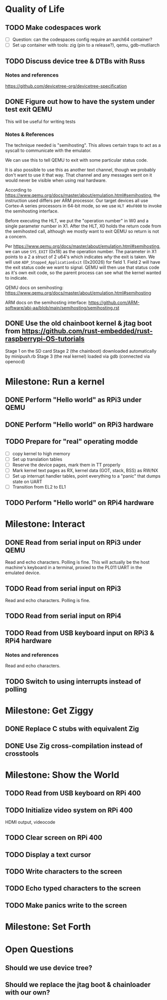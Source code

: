 * Quality of Life
** TODO Make codespaces work
- [ ] Question: can the codespaces config require an aarch64 container?
- [ ] Set up container with tools: zig (pin to a release?), qemu, gdb-mutliarch
** TODO Discuss device tree & DTBs with Russ
*** Notes and references
https://github.com/devicetree-org/devicetree-specification

** DONE Figure out how to have the system under test exit QEMU
This will be useful for writing tests
*** Notes & References
The technique needed is "semihosting". This allows certain traps to
act as a syscall to communicate with the emulator.

We can use this to tell QEMU to exit with some particular status code.

It is also possible to use this as another text channel, though we
probably don't want to use it that way. That channel and any messages
sent on it would never be visible when using real hardware.

According to
https://www.qemu.org/docs/master/about/emulation.html#semihosting, the
instruction used differs per ARM processor. Our target devices all use
Cortex-A series processors in 64-bit mode, so we use ~HLT #0xF000~ to
invoke the semihosting interface.

Before executing the HLT, we put the "operation number" in W0 and a
single parameter number in X1. After the HLT, X0 holds the return code
from the semihosted call, although we mostly want to exit QEMU so
return is not a concern.

Per https://www.qemu.org/docs/master/about/emulation.html#semihosting,
we can use ~SYS_EXIT~ (0x18) as the operation number. The parameter in
X1 points to a 2 a struct of 2 u64's which indicates /why/ the exit is
taken. We will use ~ADP_Stopped_ApplicationExit~ (0x20026) for
field 1. Field 2 will have the exit status code we want to
signal. QEMU will then use that status code as it's own exit code, so
the parent process can see what the kernel wanted to indicate.

QEMU docs on semihosting: https://www.qemu.org/docs/master/about/emulation.html#semihosting

ARM docs on the semihosting interface: https://github.com/ARM-software/abi-aa/blob/main/semihosting/semihosting.rst
** DONE Use the old chainboot kernel & jtag boot from https://github.com/rust-embedded/rust-raspberrypi-OS-tutorials
Stage 1 on the SD card
Stage 2 (the chainboot) downloaded automatically by minipush.rb
Stage 3 (the real kernel) loaded via gdb (connected via openocd)
* Milestone: Run a kernel
** DONE Perform "Hello world" as RPi3 under QEMU
** DONE Perform "Hello world" on RPi3 hardware
** TODO Prepare for "real" operating modde
- [ ] copy kernel to high memory
- [ ] Set up translation tables
- [ ] Reserve the device pages, mark them in TT properly
- [ ] Mark kernel text pages as RX, kernel data (GOT, stack, BSS) as RW/NX
- [ ] Set up interrupt handler tables, point everything to a "panic" that dumps state on UART
- [ ] Transition from EL2 to EL1
** TODO Perform "Hello world" on RPi4 hardware
* Milestone: Interact
** DONE Read from serial input on RPi3 under QEMU
Read and echo characters.
Polling is fine.
This will actually be the host machine's keyboard in a terminal, proxied to the PL011 UART in the emulated device.
** TODO Read from serial input on RPi3
Read and echo characters.
Polling is fine.
** TODO Read from serial input on RPi4
** TODO Read from USB keyboard input on RPi3 & RPi4 hardware
*** Notes and references

Read and echo characters.
** TODO Switch to using interrupts instead of polling
* Milestone: Get Ziggy
** DONE Replace C stubs with equivalent Zig
** DONE Use Zig cross-compilation instead of crosstools
* Milestone: Show the World
** TODO Read from USB keyboard on RPi 400
** TODO Initialize video system on RPi 400
HDMI output, videocode
** TODO Clear screen on RPi 400
** TODO Display a text cursor
** TODO Write characters to the screen
** TODO Echo typed characters to the screen
** TODO Make panics write to the screen
* Milestone: Set Forth
* Open Questions
** Should we use device tree?
** Should we replace the jtag boot & chainloader with our own?
